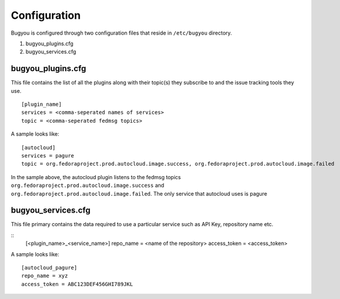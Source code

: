 Configuration
=============

Bugyou is configured through two configuration files that reside in
``/etc/bugyou`` directory.

1. bugyou_plugins.cfg
2. bugyou_services.cfg

bugyou_plugins.cfg
~~~~~~~~~~~~~~~~~~
This file contains the list of all the plugins along with their topic(s) they
subscribe to and the issue tracking tools they use.

::

    [plugin_name]
    services = <comma-seperated names of services>
    topic = <comma-seperated fedmsg topics>

A sample looks like::

    [autocloud]
    services = pagure
    topic = org.fedoraproject.prod.autocloud.image.success, org.fedoraproject.prod.autocloud.image.failed

In the sample above, the autocloud plugin listens to the fedmsg topics
``org.fedoraproject.prod.autocloud.image.success`` and
``org.fedoraproject.prod.autocloud.image.failed``. The only service that
autocloud uses is pagure


bugyou_services.cfg
~~~~~~~~~~~~~~~~~~~
This file primary contains the data required to use a particular service such
as API Key, repository name etc.

::
    [<plugin_name>_<service_name>]
    repo_name = <name of the repository>
    access_token = <access_token>

A sample looks like::

    [autocloud_pagure]
    repo_name = xyz
    access_token = ABC123DEF456GHI789JKL
